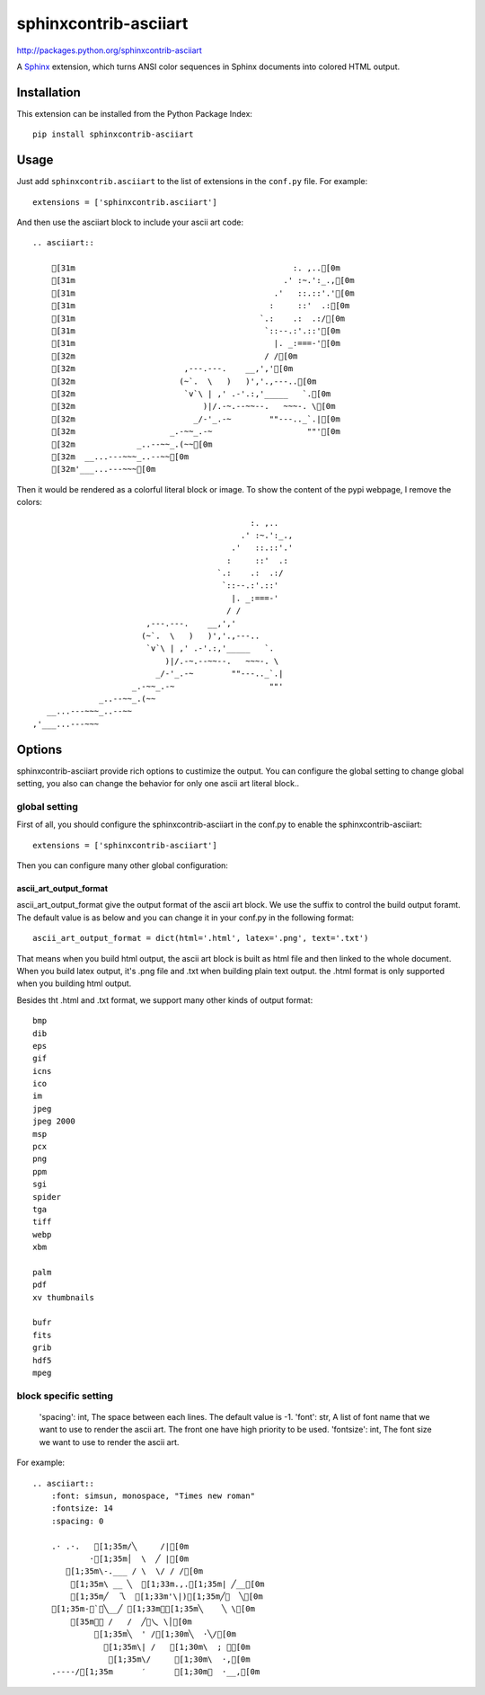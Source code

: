#######################
sphinxcontrib-asciiart
#######################

http://packages.python.org/sphinxcontrib-asciiart

A Sphinx_ extension, which turns ANSI color sequences in Sphinx documents
into colored HTML output.

.. _`Sphinx`: http://sphinx.pocoo.org/latest

Installation
============

This extension can be installed from the Python Package Index::

   pip install sphinxcontrib-asciiart

Usage
=====

Just add ``sphinxcontrib.asciiart`` to the list of extensions in the
``conf.py`` file. For example::

    extensions = ['sphinxcontrib.asciiart']

And then use the asciiart block to include your ascii art code::

    .. asciiart::

        [31m                                              :. ,..[0m
        [31m                                            .' :~.':_.,[0m
        [31m                                          .'   ::.::'.'[0m
        [31m                                         :     ::'  .:[0m
        [31m                                       `.:    .:  .:/[0m
        [31m                                        `::--.:'.::'[0m
        [31m                                          |. _:===-'[0m
        [32m                                        / /[0m
        [32m                       ,---.---.    __,','[0m
        [32m                      (~`.  \   )   )','.,---..[0m
        [32m                       `v`\ | ,' .-'.:,'_____   `.[0m
        [32m                           )|/.-~.--~~--.   ~~~-. \[0m
        [32m                         _/-'_.-~        ""---.._`.|[0m
        [32m                    _.-~~_.-~                    ""'[0m
        [32m             _..--~~_.(~~[0m
        [32m  __...---~~~_..--~~[0m
        [32m'___...---~~~[0m


Then it would be rendered as a colorful literal block or image. To show the
content of the pypi webpage, I remove the colors::

                                                  :. ,..
                                                .' :~.':_.,
                                              .'   ::.::'.'
                                             :     ::'  .:
                                           `.:    .:  .:/
                                            `::--.:'.::'
                                              |. _:===-'
                                             / /
                            ,---.---.    __,','
                           (~`.  \   )   )','.,---..
                            `v`\ | ,' .-'.:,'_____   `.
                                )|/.-~.--~~--.   ~~~-. \
                              _/-'_.-~        ""---.._`.|
                         _.-~~_.-~                    ""'
                  _..--~~_.(~~
       __...---~~~_..--~~
    ,'___...---~~~

Options
=======

sphinxcontrib-asciiart provide rich options to custimize the output. You can
configure the global setting to change global setting, you also can change the
behavior for only one ascii art literal block..

global setting
--------------

First of all, you should configure the sphinxcontrib-asciiart in the conf.py
to enable the sphinxcontrib-asciiart::

    extensions = ['sphinxcontrib-asciiart']

Then you can configure many other global configuration:

ascii_art_output_format
+++++++++++++++++++++++

ascii_art_output_format give the output format of the ascii art block. We use
the suffix to control the build output foramt. The default value is as below
and you can change it in your conf.py in the following format::

    ascii_art_output_format = dict(html='.html', latex='.png', text='.txt')

That means when you build html output, the ascii art block is built as html
file and then linked to the whole document. When you build latex output,
it's .png file and .txt when building plain text output. the .html format is
only supported when you building html output.

Besides tht .html and .txt format, we support many other kinds of output
format::

    bmp
    dib
    eps
    gif
    icns
    ico
    im
    jpeg
    jpeg 2000
    msp
    pcx
    png
    ppm
    sgi
    spider
    tga
    tiff
    webp
    xbm

    palm
    pdf
    xv thumbnails

    bufr
    fits
    grib
    hdf5
    mpeg

block specific setting
----------------------

    'spacing': int, The space between each lines. The default value is -1.
    'font': str, A list of font name that we want to use to render the ascii art. The front one have high priority to be used.
    'fontsize': int, The font size we want to use to render the ascii art.

For example::

    .. asciiart::
        :font: simsun, monospace, "Times new roman"
        :fontsize: 14
        :spacing: 0

        .· .·.   [1;35m/╲     /|[0m
                ·[1;35m│  \  ╱ |[0m
           [1;35m\-.___ / \  \/ / /[0m
            [1;35m\ __ ╲  [1;33m.,.[1;35m| ╱__[0m
            [1;35m╱  乁  [1;33m'\|)[1;35m╱￣  ╲[0m
        [1;35m-＜`︶╲__╱ [1;33m︶[1;35m╲    ╲ \[0m
            [35m￣￣ /   /  ╱﹀乀 \│[0m
                 [1;35m╲  ' /[1;30m╲  ·╲/[0m
                   [1;35m\| /   [1;30m\  ; ｀[0m
                    [1;35m\/     [1;30m\  ·,[0m
        .----/[1;35m      ′      [1;30m︳  ·__,[0m


